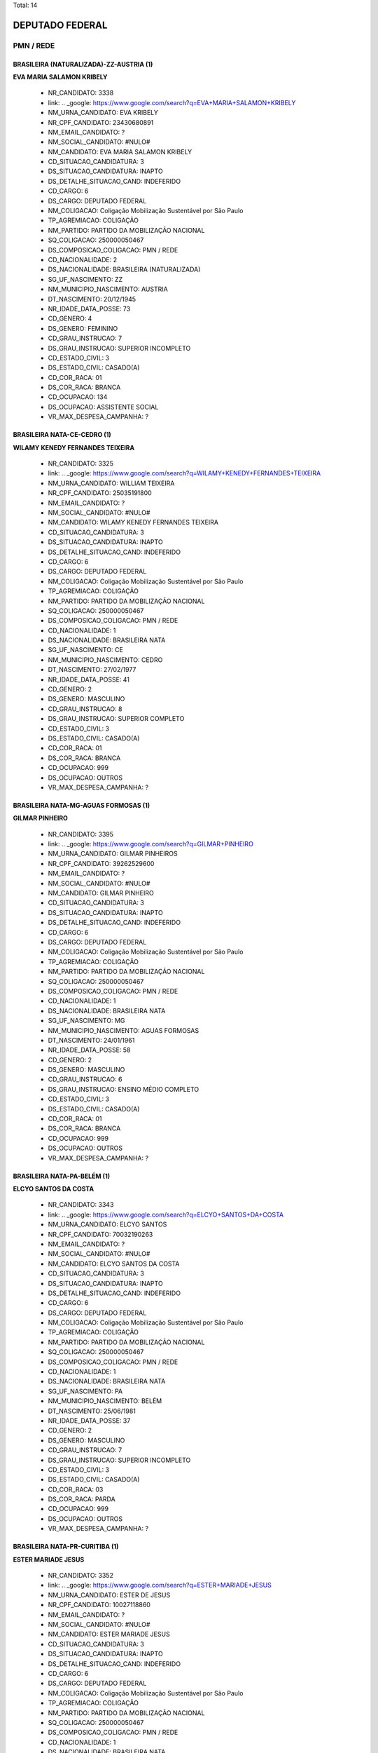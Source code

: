 Total: 14

DEPUTADO FEDERAL
================

PMN / REDE
----------

BRASILEIRA (NATURALIZADA)-ZZ-AUSTRIA (1)
........................................

**EVA MARIA SALAMON KRIBELY**

  - NR_CANDIDATO: 3338
  - link: .. _google: https://www.google.com/search?q=EVA+MARIA+SALAMON+KRIBELY
  - NM_URNA_CANDIDATO: EVA  KRIBELY
  - NR_CPF_CANDIDATO: 23430680891
  - NM_EMAIL_CANDIDATO: ?
  - NM_SOCIAL_CANDIDATO: #NULO#
  - NM_CANDIDATO: EVA MARIA SALAMON KRIBELY
  - CD_SITUACAO_CANDIDATURA: 3
  - DS_SITUACAO_CANDIDATURA: INAPTO
  - DS_DETALHE_SITUACAO_CAND: INDEFERIDO
  - CD_CARGO: 6
  - DS_CARGO: DEPUTADO FEDERAL
  - NM_COLIGACAO: Coligação Mobilização Sustentável por São Paulo
  - TP_AGREMIACAO: COLIGAÇÃO
  - NM_PARTIDO: PARTIDO DA MOBILIZAÇÃO NACIONAL
  - SQ_COLIGACAO: 250000050467
  - DS_COMPOSICAO_COLIGACAO: PMN / REDE
  - CD_NACIONALIDADE: 2
  - DS_NACIONALIDADE: BRASILEIRA (NATURALIZADA)
  - SG_UF_NASCIMENTO: ZZ
  - NM_MUNICIPIO_NASCIMENTO: AUSTRIA
  - DT_NASCIMENTO: 20/12/1945
  - NR_IDADE_DATA_POSSE: 73
  - CD_GENERO: 4
  - DS_GENERO: FEMININO
  - CD_GRAU_INSTRUCAO: 7
  - DS_GRAU_INSTRUCAO: SUPERIOR INCOMPLETO
  - CD_ESTADO_CIVIL: 3
  - DS_ESTADO_CIVIL: CASADO(A)
  - CD_COR_RACA: 01
  - DS_COR_RACA: BRANCA
  - CD_OCUPACAO: 134
  - DS_OCUPACAO: ASSISTENTE SOCIAL
  - VR_MAX_DESPESA_CAMPANHA: ?


BRASILEIRA NATA-CE-CEDRO (1)
............................

**WILAMY KENEDY FERNANDES TEIXEIRA**

  - NR_CANDIDATO: 3325
  - link: .. _google: https://www.google.com/search?q=WILAMY+KENEDY+FERNANDES+TEIXEIRA
  - NM_URNA_CANDIDATO: WILLIAM TEIXEIRA
  - NR_CPF_CANDIDATO: 25035191800
  - NM_EMAIL_CANDIDATO: ?
  - NM_SOCIAL_CANDIDATO: #NULO#
  - NM_CANDIDATO: WILAMY KENEDY FERNANDES TEIXEIRA
  - CD_SITUACAO_CANDIDATURA: 3
  - DS_SITUACAO_CANDIDATURA: INAPTO
  - DS_DETALHE_SITUACAO_CAND: INDEFERIDO
  - CD_CARGO: 6
  - DS_CARGO: DEPUTADO FEDERAL
  - NM_COLIGACAO: Coligação Mobilização Sustentável por São Paulo
  - TP_AGREMIACAO: COLIGAÇÃO
  - NM_PARTIDO: PARTIDO DA MOBILIZAÇÃO NACIONAL
  - SQ_COLIGACAO: 250000050467
  - DS_COMPOSICAO_COLIGACAO: PMN / REDE
  - CD_NACIONALIDADE: 1
  - DS_NACIONALIDADE: BRASILEIRA NATA
  - SG_UF_NASCIMENTO: CE
  - NM_MUNICIPIO_NASCIMENTO: CEDRO
  - DT_NASCIMENTO: 27/02/1977
  - NR_IDADE_DATA_POSSE: 41
  - CD_GENERO: 2
  - DS_GENERO: MASCULINO
  - CD_GRAU_INSTRUCAO: 8
  - DS_GRAU_INSTRUCAO: SUPERIOR COMPLETO
  - CD_ESTADO_CIVIL: 3
  - DS_ESTADO_CIVIL: CASADO(A)
  - CD_COR_RACA: 01
  - DS_COR_RACA: BRANCA
  - CD_OCUPACAO: 999
  - DS_OCUPACAO: OUTROS
  - VR_MAX_DESPESA_CAMPANHA: ?


BRASILEIRA NATA-MG-AGUAS FORMOSAS (1)
.....................................

**GILMAR PINHEIRO**

  - NR_CANDIDATO: 3395
  - link: .. _google: https://www.google.com/search?q=GILMAR+PINHEIRO
  - NM_URNA_CANDIDATO: GILMAR PINHEIROS
  - NR_CPF_CANDIDATO: 39262529600
  - NM_EMAIL_CANDIDATO: ?
  - NM_SOCIAL_CANDIDATO: #NULO#
  - NM_CANDIDATO: GILMAR PINHEIRO
  - CD_SITUACAO_CANDIDATURA: 3
  - DS_SITUACAO_CANDIDATURA: INAPTO
  - DS_DETALHE_SITUACAO_CAND: INDEFERIDO
  - CD_CARGO: 6
  - DS_CARGO: DEPUTADO FEDERAL
  - NM_COLIGACAO: Coligação Mobilização Sustentável por São Paulo
  - TP_AGREMIACAO: COLIGAÇÃO
  - NM_PARTIDO: PARTIDO DA MOBILIZAÇÃO NACIONAL
  - SQ_COLIGACAO: 250000050467
  - DS_COMPOSICAO_COLIGACAO: PMN / REDE
  - CD_NACIONALIDADE: 1
  - DS_NACIONALIDADE: BRASILEIRA NATA
  - SG_UF_NASCIMENTO: MG
  - NM_MUNICIPIO_NASCIMENTO: AGUAS FORMOSAS
  - DT_NASCIMENTO: 24/01/1961
  - NR_IDADE_DATA_POSSE: 58
  - CD_GENERO: 2
  - DS_GENERO: MASCULINO
  - CD_GRAU_INSTRUCAO: 6
  - DS_GRAU_INSTRUCAO: ENSINO MÉDIO COMPLETO
  - CD_ESTADO_CIVIL: 3
  - DS_ESTADO_CIVIL: CASADO(A)
  - CD_COR_RACA: 01
  - DS_COR_RACA: BRANCA
  - CD_OCUPACAO: 999
  - DS_OCUPACAO: OUTROS
  - VR_MAX_DESPESA_CAMPANHA: ?


BRASILEIRA NATA-PA-BELÉM (1)
............................

**ELCYO SANTOS DA COSTA**

  - NR_CANDIDATO: 3343
  - link: .. _google: https://www.google.com/search?q=ELCYO+SANTOS+DA+COSTA
  - NM_URNA_CANDIDATO: ELCYO SANTOS
  - NR_CPF_CANDIDATO: 70032190263
  - NM_EMAIL_CANDIDATO: ?
  - NM_SOCIAL_CANDIDATO: #NULO#
  - NM_CANDIDATO: ELCYO SANTOS DA COSTA
  - CD_SITUACAO_CANDIDATURA: 3
  - DS_SITUACAO_CANDIDATURA: INAPTO
  - DS_DETALHE_SITUACAO_CAND: INDEFERIDO
  - CD_CARGO: 6
  - DS_CARGO: DEPUTADO FEDERAL
  - NM_COLIGACAO: Coligação Mobilização Sustentável por São Paulo
  - TP_AGREMIACAO: COLIGAÇÃO
  - NM_PARTIDO: PARTIDO DA MOBILIZAÇÃO NACIONAL
  - SQ_COLIGACAO: 250000050467
  - DS_COMPOSICAO_COLIGACAO: PMN / REDE
  - CD_NACIONALIDADE: 1
  - DS_NACIONALIDADE: BRASILEIRA NATA
  - SG_UF_NASCIMENTO: PA
  - NM_MUNICIPIO_NASCIMENTO: BELÉM
  - DT_NASCIMENTO: 25/06/1981
  - NR_IDADE_DATA_POSSE: 37
  - CD_GENERO: 2
  - DS_GENERO: MASCULINO
  - CD_GRAU_INSTRUCAO: 7
  - DS_GRAU_INSTRUCAO: SUPERIOR INCOMPLETO
  - CD_ESTADO_CIVIL: 3
  - DS_ESTADO_CIVIL: CASADO(A)
  - CD_COR_RACA: 03
  - DS_COR_RACA: PARDA
  - CD_OCUPACAO: 999
  - DS_OCUPACAO: OUTROS
  - VR_MAX_DESPESA_CAMPANHA: ?


BRASILEIRA NATA-PR-CURITIBA (1)
...............................

**ESTER MARIADE JESUS**

  - NR_CANDIDATO: 3352
  - link: .. _google: https://www.google.com/search?q=ESTER+MARIADE+JESUS
  - NM_URNA_CANDIDATO: ESTER DE JESUS
  - NR_CPF_CANDIDATO: 10027118860
  - NM_EMAIL_CANDIDATO: ?
  - NM_SOCIAL_CANDIDATO: #NULO#
  - NM_CANDIDATO: ESTER MARIADE JESUS
  - CD_SITUACAO_CANDIDATURA: 3
  - DS_SITUACAO_CANDIDATURA: INAPTO
  - DS_DETALHE_SITUACAO_CAND: INDEFERIDO
  - CD_CARGO: 6
  - DS_CARGO: DEPUTADO FEDERAL
  - NM_COLIGACAO: Coligação Mobilização Sustentável por São Paulo
  - TP_AGREMIACAO: COLIGAÇÃO
  - NM_PARTIDO: PARTIDO DA MOBILIZAÇÃO NACIONAL
  - SQ_COLIGACAO: 250000050467
  - DS_COMPOSICAO_COLIGACAO: PMN / REDE
  - CD_NACIONALIDADE: 1
  - DS_NACIONALIDADE: BRASILEIRA NATA
  - SG_UF_NASCIMENTO: PR
  - NM_MUNICIPIO_NASCIMENTO: CURITIBA
  - DT_NASCIMENTO: 01/09/1966
  - NR_IDADE_DATA_POSSE: 52
  - CD_GENERO: 4
  - DS_GENERO: FEMININO
  - CD_GRAU_INSTRUCAO: 8
  - DS_GRAU_INSTRUCAO: SUPERIOR COMPLETO
  - CD_ESTADO_CIVIL: 3
  - DS_ESTADO_CIVIL: CASADO(A)
  - CD_COR_RACA: 01
  - DS_COR_RACA: BRANCA
  - CD_OCUPACAO: 230
  - DS_OCUPACAO: PEDAGOGO
  - VR_MAX_DESPESA_CAMPANHA: ?


BRASILEIRA NATA-RN-JANDUIS (1)
..............................

**SILVINO ROQUE NETO**

  - NR_CANDIDATO: 3331
  - link: .. _google: https://www.google.com/search?q=SILVINO+ROQUE+NETO
  - NM_URNA_CANDIDATO: SILVINO ROQUE RUSSO
  - NR_CPF_CANDIDATO: 66402123404
  - NM_EMAIL_CANDIDATO: ?
  - NM_SOCIAL_CANDIDATO: #NULO#
  - NM_CANDIDATO: SILVINO ROQUE NETO
  - CD_SITUACAO_CANDIDATURA: 3
  - DS_SITUACAO_CANDIDATURA: INAPTO
  - DS_DETALHE_SITUACAO_CAND: INDEFERIDO
  - CD_CARGO: 6
  - DS_CARGO: DEPUTADO FEDERAL
  - NM_COLIGACAO: Coligação Mobilização Sustentável por São Paulo
  - TP_AGREMIACAO: COLIGAÇÃO
  - NM_PARTIDO: PARTIDO DA MOBILIZAÇÃO NACIONAL
  - SQ_COLIGACAO: 250000050467
  - DS_COMPOSICAO_COLIGACAO: PMN / REDE
  - CD_NACIONALIDADE: 1
  - DS_NACIONALIDADE: BRASILEIRA NATA
  - SG_UF_NASCIMENTO: RN
  - NM_MUNICIPIO_NASCIMENTO: JANDUIS
  - DT_NASCIMENTO: 24/05/1968
  - NR_IDADE_DATA_POSSE: 50
  - CD_GENERO: 2
  - DS_GENERO: MASCULINO
  - CD_GRAU_INSTRUCAO: 6
  - DS_GRAU_INSTRUCAO: ENSINO MÉDIO COMPLETO
  - CD_ESTADO_CIVIL: 9
  - DS_ESTADO_CIVIL: DIVORCIADO(A)
  - CD_COR_RACA: 01
  - DS_COR_RACA: BRANCA
  - CD_OCUPACAO: 257
  - DS_OCUPACAO: EMPRESÁRIO
  - VR_MAX_DESPESA_CAMPANHA: ?


BRASILEIRA NATA-RN-SAO GONSALO DO AMARANTE (1)
..............................................

**FRANCISCO DE ASSIS DAS CHAGAS SOARES**

  - NR_CANDIDATO: 3340
  - link: .. _google: https://www.google.com/search?q=FRANCISCO+DE+ASSIS+DAS+CHAGAS+SOARES
  - NM_URNA_CANDIDATO: BAIANO LOUCO
  - NR_CPF_CANDIDATO: 21662604890
  - NM_EMAIL_CANDIDATO: ?
  - NM_SOCIAL_CANDIDATO: #NULO#
  - NM_CANDIDATO: FRANCISCO DE ASSIS DAS CHAGAS SOARES
  - CD_SITUACAO_CANDIDATURA: 3
  - DS_SITUACAO_CANDIDATURA: INAPTO
  - DS_DETALHE_SITUACAO_CAND: INDEFERIDO
  - CD_CARGO: 6
  - DS_CARGO: DEPUTADO FEDERAL
  - NM_COLIGACAO: Coligação Mobilização Sustentável por São Paulo
  - TP_AGREMIACAO: COLIGAÇÃO
  - NM_PARTIDO: PARTIDO DA MOBILIZAÇÃO NACIONAL
  - SQ_COLIGACAO: 250000050467
  - DS_COMPOSICAO_COLIGACAO: PMN / REDE
  - CD_NACIONALIDADE: 1
  - DS_NACIONALIDADE: BRASILEIRA NATA
  - SG_UF_NASCIMENTO: RN
  - NM_MUNICIPIO_NASCIMENTO: SAO GONSALO DO AMARANTE
  - DT_NASCIMENTO: 22/02/1978
  - NR_IDADE_DATA_POSSE: 40
  - CD_GENERO: 2
  - DS_GENERO: MASCULINO
  - CD_GRAU_INSTRUCAO: 3
  - DS_GRAU_INSTRUCAO: ENSINO FUNDAMENTAL INCOMPLETO
  - CD_ESTADO_CIVIL: 1
  - DS_ESTADO_CIVIL: SOLTEIRO(A)
  - CD_COR_RACA: 01
  - DS_COR_RACA: BRANCA
  - CD_OCUPACAO: 999
  - DS_OCUPACAO: OUTROS
  - VR_MAX_DESPESA_CAMPANHA: ?


BRASILEIRA NATA-RS-PORTO ALEGRE (1)
...................................

**VINICIUS POLENZ AZEVEDO**

  - NR_CANDIDATO: 3383
  - link: .. _google: https://www.google.com/search?q=VINICIUS+POLENZ+AZEVEDO
  - NM_URNA_CANDIDATO: VINICIUS AZEVEDO
  - NR_CPF_CANDIDATO: 96331518053
  - NM_EMAIL_CANDIDATO: ?
  - NM_SOCIAL_CANDIDATO: #NULO#
  - NM_CANDIDATO: VINICIUS POLENZ AZEVEDO
  - CD_SITUACAO_CANDIDATURA: 3
  - DS_SITUACAO_CANDIDATURA: INAPTO
  - DS_DETALHE_SITUACAO_CAND: INDEFERIDO
  - CD_CARGO: 6
  - DS_CARGO: DEPUTADO FEDERAL
  - NM_COLIGACAO: Coligação Mobilização Sustentável por São Paulo
  - TP_AGREMIACAO: COLIGAÇÃO
  - NM_PARTIDO: PARTIDO DA MOBILIZAÇÃO NACIONAL
  - SQ_COLIGACAO: 250000050467
  - DS_COMPOSICAO_COLIGACAO: PMN / REDE
  - CD_NACIONALIDADE: 1
  - DS_NACIONALIDADE: BRASILEIRA NATA
  - SG_UF_NASCIMENTO: RS
  - NM_MUNICIPIO_NASCIMENTO: PORTO ALEGRE
  - DT_NASCIMENTO: 10/05/1980
  - NR_IDADE_DATA_POSSE: 38
  - CD_GENERO: 2
  - DS_GENERO: MASCULINO
  - CD_GRAU_INSTRUCAO: 8
  - DS_GRAU_INSTRUCAO: SUPERIOR COMPLETO
  - CD_ESTADO_CIVIL: 1
  - DS_ESTADO_CIVIL: SOLTEIRO(A)
  - CD_COR_RACA: 01
  - DS_COR_RACA: BRANCA
  - CD_OCUPACAO: 296
  - DS_OCUPACAO: SERVIDOR PÚBLICO FEDERAL
  - VR_MAX_DESPESA_CAMPANHA: ?


BRASILEIRA NATA-SP-ARARAQUARA (1)
.................................

**GÉRSIO BAPTISTA**

  - NR_CANDIDATO: 3369
  - link: .. _google: https://www.google.com/search?q=GÉRSIO+BAPTISTA
  - NM_URNA_CANDIDATO: GÉRSIO BAPTISTA
  - NR_CPF_CANDIDATO: 86474456868
  - NM_EMAIL_CANDIDATO: ?
  - NM_SOCIAL_CANDIDATO: #NULO#
  - NM_CANDIDATO: GÉRSIO BAPTISTA
  - CD_SITUACAO_CANDIDATURA: 3
  - DS_SITUACAO_CANDIDATURA: INAPTO
  - DS_DETALHE_SITUACAO_CAND: INDEFERIDO
  - CD_CARGO: 6
  - DS_CARGO: DEPUTADO FEDERAL
  - NM_COLIGACAO: Coligação Mobilização Sustentável por São Paulo
  - TP_AGREMIACAO: COLIGAÇÃO
  - NM_PARTIDO: PARTIDO DA MOBILIZAÇÃO NACIONAL
  - SQ_COLIGACAO: 250000050467
  - DS_COMPOSICAO_COLIGACAO: PMN / REDE
  - CD_NACIONALIDADE: 1
  - DS_NACIONALIDADE: BRASILEIRA NATA
  - SG_UF_NASCIMENTO: SP
  - NM_MUNICIPIO_NASCIMENTO: ARARAQUARA
  - DT_NASCIMENTO: 19/01/1956
  - NR_IDADE_DATA_POSSE: 63
  - CD_GENERO: 2
  - DS_GENERO: MASCULINO
  - CD_GRAU_INSTRUCAO: 6
  - DS_GRAU_INSTRUCAO: ENSINO MÉDIO COMPLETO
  - CD_ESTADO_CIVIL: 9
  - DS_ESTADO_CIVIL: DIVORCIADO(A)
  - CD_COR_RACA: 01
  - DS_COR_RACA: BRANCA
  - CD_OCUPACAO: 257
  - DS_OCUPACAO: EMPRESÁRIO
  - VR_MAX_DESPESA_CAMPANHA: ?


BRASILEIRA NATA-SP-MONGAGUA (1)
...............................

**EUGENIO DANILO CARREIRA TAVARES TOMAGNINI**

  - NR_CANDIDATO: 3309
  - link: .. _google: https://www.google.com/search?q=EUGENIO+DANILO+CARREIRA+TAVARES+TOMAGNINI
  - NM_URNA_CANDIDATO: GIGANTE SEGURANÇA
  - NR_CPF_CANDIDATO: 30541694804
  - NM_EMAIL_CANDIDATO: ?
  - NM_SOCIAL_CANDIDATO: #NULO#
  - NM_CANDIDATO: EUGENIO DANILO CARREIRA TAVARES TOMAGNINI
  - CD_SITUACAO_CANDIDATURA: 3
  - DS_SITUACAO_CANDIDATURA: INAPTO
  - DS_DETALHE_SITUACAO_CAND: INDEFERIDO
  - CD_CARGO: 6
  - DS_CARGO: DEPUTADO FEDERAL
  - NM_COLIGACAO: Coligação Mobilização Sustentável por São Paulo
  - TP_AGREMIACAO: COLIGAÇÃO
  - NM_PARTIDO: PARTIDO DA MOBILIZAÇÃO NACIONAL
  - SQ_COLIGACAO: 250000050467
  - DS_COMPOSICAO_COLIGACAO: PMN / REDE
  - CD_NACIONALIDADE: 1
  - DS_NACIONALIDADE: BRASILEIRA NATA
  - SG_UF_NASCIMENTO: SP
  - NM_MUNICIPIO_NASCIMENTO: MONGAGUA
  - DT_NASCIMENTO: 03/05/1983
  - NR_IDADE_DATA_POSSE: 35
  - CD_GENERO: 2
  - DS_GENERO: MASCULINO
  - CD_GRAU_INSTRUCAO: 6
  - DS_GRAU_INSTRUCAO: ENSINO MÉDIO COMPLETO
  - CD_ESTADO_CIVIL: 1
  - DS_ESTADO_CIVIL: SOLTEIRO(A)
  - CD_COR_RACA: 01
  - DS_COR_RACA: BRANCA
  - CD_OCUPACAO: 254
  - DS_OCUPACAO: VIGILANTE
  - VR_MAX_DESPESA_CAMPANHA: ?


BRASILEIRA NATA-SP-SAO PAULO (2)
................................

**ODAIR VICTURINO**

  - NR_CANDIDATO: 3357
  - link: .. _google: https://www.google.com/search?q=ODAIR+VICTURINO
  - NM_URNA_CANDIDATO: DR. ODAIR
  - NR_CPF_CANDIDATO: 58672133820
  - NM_EMAIL_CANDIDATO: ?
  - NM_SOCIAL_CANDIDATO: #NULO#
  - NM_CANDIDATO: ODAIR VICTURINO
  - CD_SITUACAO_CANDIDATURA: 3
  - DS_SITUACAO_CANDIDATURA: INAPTO
  - DS_DETALHE_SITUACAO_CAND: INDEFERIDO
  - CD_CARGO: 6
  - DS_CARGO: DEPUTADO FEDERAL
  - NM_COLIGACAO: Coligação Mobilização Sustentável por São Paulo
  - TP_AGREMIACAO: COLIGAÇÃO
  - NM_PARTIDO: PARTIDO DA MOBILIZAÇÃO NACIONAL
  - SQ_COLIGACAO: 250000050467
  - DS_COMPOSICAO_COLIGACAO: PMN / REDE
  - CD_NACIONALIDADE: 1
  - DS_NACIONALIDADE: BRASILEIRA NATA
  - SG_UF_NASCIMENTO: SP
  - NM_MUNICIPIO_NASCIMENTO: SAO PAULO
  - DT_NASCIMENTO: 29/08/1953
  - NR_IDADE_DATA_POSSE: 65
  - CD_GENERO: 2
  - DS_GENERO: MASCULINO
  - CD_GRAU_INSTRUCAO: 8
  - DS_GRAU_INSTRUCAO: SUPERIOR COMPLETO
  - CD_ESTADO_CIVIL: 3
  - DS_ESTADO_CIVIL: CASADO(A)
  - CD_COR_RACA: 02
  - DS_COR_RACA: PRETA
  - CD_OCUPACAO: 131
  - DS_OCUPACAO: ADVOGADO
  - VR_MAX_DESPESA_CAMPANHA: ?


**MANOEL JOSÉ BENEDITO**

  - NR_CANDIDATO: 3326
  - link: .. _google: https://www.google.com/search?q=MANOEL+JOSÉ+BENEDITO
  - NM_URNA_CANDIDATO: MANOEL JOSÉ BENEDITO
  - NR_CPF_CANDIDATO: 36115444853
  - NM_EMAIL_CANDIDATO: ?
  - NM_SOCIAL_CANDIDATO: #NULO#
  - NM_CANDIDATO: MANOEL JOSÉ BENEDITO
  - CD_SITUACAO_CANDIDATURA: 3
  - DS_SITUACAO_CANDIDATURA: INAPTO
  - DS_DETALHE_SITUACAO_CAND: INDEFERIDO
  - CD_CARGO: 6
  - DS_CARGO: DEPUTADO FEDERAL
  - NM_COLIGACAO: Coligação Mobilização Sustentável por São Paulo
  - TP_AGREMIACAO: COLIGAÇÃO
  - NM_PARTIDO: PARTIDO DA MOBILIZAÇÃO NACIONAL
  - SQ_COLIGACAO: 250000050467
  - DS_COMPOSICAO_COLIGACAO: PMN / REDE
  - CD_NACIONALIDADE: 1
  - DS_NACIONALIDADE: BRASILEIRA NATA
  - SG_UF_NASCIMENTO: SP
  - NM_MUNICIPIO_NASCIMENTO: SAO PAULO
  - DT_NASCIMENTO: 26/06/1949
  - NR_IDADE_DATA_POSSE: 69
  - CD_GENERO: 2
  - DS_GENERO: MASCULINO
  - CD_GRAU_INSTRUCAO: 3
  - DS_GRAU_INSTRUCAO: ENSINO FUNDAMENTAL INCOMPLETO
  - CD_ESTADO_CIVIL: 3
  - DS_ESTADO_CIVIL: CASADO(A)
  - CD_COR_RACA: 01
  - DS_COR_RACA: BRANCA
  - CD_OCUPACAO: 169
  - DS_OCUPACAO: COMERCIANTE
  - VR_MAX_DESPESA_CAMPANHA: ?


BRASILEIRA NATA-SP-SÃO PAULO (1)
................................

**PRISCILLA DE DIO SANTOS PONDÉ**

  - NR_CANDIDATO: 1880
  - link: .. _google: https://www.google.com/search?q=PRISCILLA+DE+DIO+SANTOS+PONDÉ
  - NM_URNA_CANDIDATO: PRISCILLA DE DIO
  - NR_CPF_CANDIDATO: 23000612874
  - NM_EMAIL_CANDIDATO: ?
  - NM_SOCIAL_CANDIDATO: #NULO#
  - NM_CANDIDATO: PRISCILLA DE DIO SANTOS PONDÉ
  - CD_SITUACAO_CANDIDATURA: 3
  - DS_SITUACAO_CANDIDATURA: INAPTO
  - DS_DETALHE_SITUACAO_CAND: INDEFERIDO
  - CD_CARGO: 6
  - DS_CARGO: DEPUTADO FEDERAL
  - NM_COLIGACAO: Coligação Mobilização Sustentável por São Paulo
  - TP_AGREMIACAO: COLIGAÇÃO
  - NM_PARTIDO: REDE SUSTENTABILIDADE
  - SQ_COLIGACAO: 250000050467
  - DS_COMPOSICAO_COLIGACAO: PMN / REDE
  - CD_NACIONALIDADE: 1
  - DS_NACIONALIDADE: BRASILEIRA NATA
  - SG_UF_NASCIMENTO: SP
  - NM_MUNICIPIO_NASCIMENTO: SÃO PAULO
  - DT_NASCIMENTO: 13/07/1989
  - NR_IDADE_DATA_POSSE: 29
  - CD_GENERO: 4
  - DS_GENERO: FEMININO
  - CD_GRAU_INSTRUCAO: 8
  - DS_GRAU_INSTRUCAO: SUPERIOR COMPLETO
  - CD_ESTADO_CIVIL: 3
  - DS_ESTADO_CIVIL: CASADO(A)
  - CD_COR_RACA: 01
  - DS_COR_RACA: BRANCA
  - CD_OCUPACAO: 117
  - DS_OCUPACAO: FARMACÊUTICO
  - VR_MAX_DESPESA_CAMPANHA: ?


BRASILEIRA NATA-SP-URÂNIA (1)
.............................

**MARIA HELENA DOS SANTOS ZANETI**

  - NR_CANDIDATO: 1809
  - link: .. _google: https://www.google.com/search?q=MARIA+HELENA+DOS+SANTOS+ZANETI
  - NM_URNA_CANDIDATO: MARIA DA FEIRA
  - NR_CPF_CANDIDATO: 12366646801
  - NM_EMAIL_CANDIDATO: ?
  - NM_SOCIAL_CANDIDATO: #NULO#
  - NM_CANDIDATO: MARIA HELENA DOS SANTOS ZANETI
  - CD_SITUACAO_CANDIDATURA: 3
  - DS_SITUACAO_CANDIDATURA: INAPTO
  - DS_DETALHE_SITUACAO_CAND: INDEFERIDO
  - CD_CARGO: 6
  - DS_CARGO: DEPUTADO FEDERAL
  - NM_COLIGACAO: Coligação Mobilização Sustentável por São Paulo
  - TP_AGREMIACAO: COLIGAÇÃO
  - NM_PARTIDO: REDE SUSTENTABILIDADE
  - SQ_COLIGACAO: 250000050467
  - DS_COMPOSICAO_COLIGACAO: PMN / REDE
  - CD_NACIONALIDADE: 1
  - DS_NACIONALIDADE: BRASILEIRA NATA
  - SG_UF_NASCIMENTO: SP
  - NM_MUNICIPIO_NASCIMENTO: URÂNIA
  - DT_NASCIMENTO: 24/10/1953
  - NR_IDADE_DATA_POSSE: 65
  - CD_GENERO: 4
  - DS_GENERO: FEMININO
  - CD_GRAU_INSTRUCAO: 4
  - DS_GRAU_INSTRUCAO: ENSINO FUNDAMENTAL COMPLETO
  - CD_ESTADO_CIVIL: 3
  - DS_ESTADO_CIVIL: CASADO(A)
  - CD_COR_RACA: 03
  - DS_COR_RACA: PARDA
  - CD_OCUPACAO: 413
  - DS_OCUPACAO: FEIRANTE, AMBULANTE E MASCATE
  - VR_MAX_DESPESA_CAMPANHA: ?

